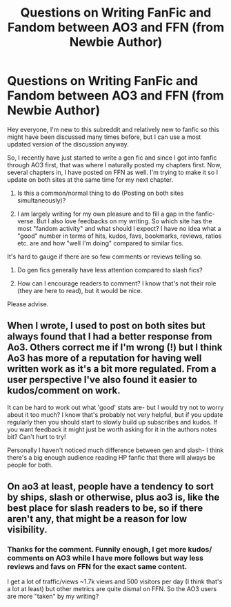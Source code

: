 #+TITLE: Questions on Writing FanFic and Fandom between AO3 and FFN (from Newbie Author)

* Questions on Writing FanFic and Fandom between AO3 and FFN (from Newbie Author)
:PROPERTIES:
:Author: ravenclawblues
:Score: 2
:DateUnix: 1569298646.0
:DateShort: 2019-Sep-24
:FlairText: Discussion
:END:
Hey everyone, I'm new to this subreddit and relatively new to fanfic so this might have been discussed many times before, but I can use a most updated version of the discussion anyway.

So, I recently have just started to write a gen fic and since I got into fanfic through AO3 first, that was where I naturally posted my chapters first. Now, several chapters in, I have posted on FFN as well. I'm trying to make it so I update on both sites at the same time for my next chapter.

1) Is this a common/normal thing to do (Posting on both sites simultaneously)?

2) I am largely writing for my own pleasure and to fill a gap in the fanfic-verse. But I also love feedbacks on my writing. So which site has the most "fandom activity" and what should I expect? I have no idea what a "good" number in terms of hits, kudos, favs, bookmarks, reviews, ratios etc. are and how "well I'm doing" compared to similar fics.

It's hard to gauge if there are so few comments or reviews telling so.

3) Do gen fics generally have less attention compared to slash fics?

4) How can I encourage readers to comment? I know that's not their role (they are here to read), but it would be nice.

Please advise.


** When I wrote, I used to post on both sites but always found that I had a better response from Ao3. Others correct me if I'm wrong (!) but I think Ao3 has more of a reputation for having well written work as it's a bit more regulated. From a user perspective I've also found it easier to kudos/comment on work.

It can be hard to work out what 'good' stats are- but I would try not to worry about it too much? I know that's probably not very helpful, but if you update regularly then you should start to slowly build up subscribes and kudos. If you want feedback it might just be worth asking for it in the authors notes bit? Can't hurt to try!

Personally I haven't noticed much difference between gen and slash- I think there's a big enough audience reading HP fanfic that there will always be people for both.
:PROPERTIES:
:Author: RoughView
:Score: 2
:DateUnix: 1569605942.0
:DateShort: 2019-Sep-27
:END:


** On ao3 at least, people have a tendency to sort by ships, slash or otherwise, plus ao3 is, like the best place for slash readers to be, so if there aren't any, that might be a reason for low visibility.
:PROPERTIES:
:Author: sue_donymous
:Score: 1
:DateUnix: 1569817437.0
:DateShort: 2019-Sep-30
:END:

*** Thanks for the comment. Funnily enough, I get more kudos/ comments on AO3 while I have more follows but way less reviews and favs on FFN for the exact same content.

I get a lot of traffic/views ~1.7k views and 500 visitors per day (I think that's a lot at least) but other metrics are quite dismal on FFN. So the AO3 users are more "taken" by my writing?
:PROPERTIES:
:Author: ravenclawblues
:Score: 1
:DateUnix: 1569831500.0
:DateShort: 2019-Sep-30
:END:
